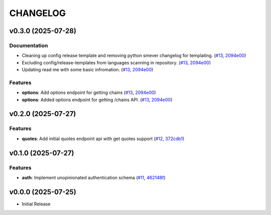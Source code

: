 .. _changelog:

=========
CHANGELOG
=========

..
    version list

.. _changelog-v0.3.0:

v0.3.0 (2025-07-28)
===================

Documentation
-------------

* Cleaning up config release template and removing python smever changelog for templating. (`#13`_,
  `2094e00`_)

* Excluding config/release-templates from languages scanning in repository. (`#13`_, `2094e00`_)

* Updating read me with some basic infromation. (`#13`_, `2094e00`_)

Features
--------

* **options**: Add options endpoint for getting chains (`#13`_, `2094e00`_)

* **options**: Added options endpoint for getting /chains API. (`#13`_, `2094e00`_)

.. _#13: https://github.com/Dro92/schwab-client-py/pull/13
.. _2094e00: https://github.com/Dro92/schwab-client-py/commit/2094e001cb04ae4a0e222899f554f9a2759daeee


.. _changelog-v0.2.0:

v0.2.0 (2025-07-27)
===================

Features
--------

* **quotes**: Add initial quotes endpoint api with get quotes support (`#12`_, `372cdb1`_)

.. _#12: https://github.com/Dro92/schwab-client-py/pull/12
.. _372cdb1: https://github.com/Dro92/schwab-client-py/commit/372cdb173ff7cfc7a39e35b982f10a77d0318946


.. _changelog-v0.1.0:

v0.1.0 (2025-07-27)
===================

Features
--------

* **auth**: Implement unopinionated authentication schema (`#11`_, `462148f`_)

.. _#11: https://github.com/Dro92/schwab-client-py/pull/11
.. _462148f: https://github.com/Dro92/schwab-client-py/commit/462148fef45ba137d7d5a81551735b236ecbc538


.. _changelog-v0.0.0:

v0.0.0 (2025-07-25)
===================

* Initial Release
